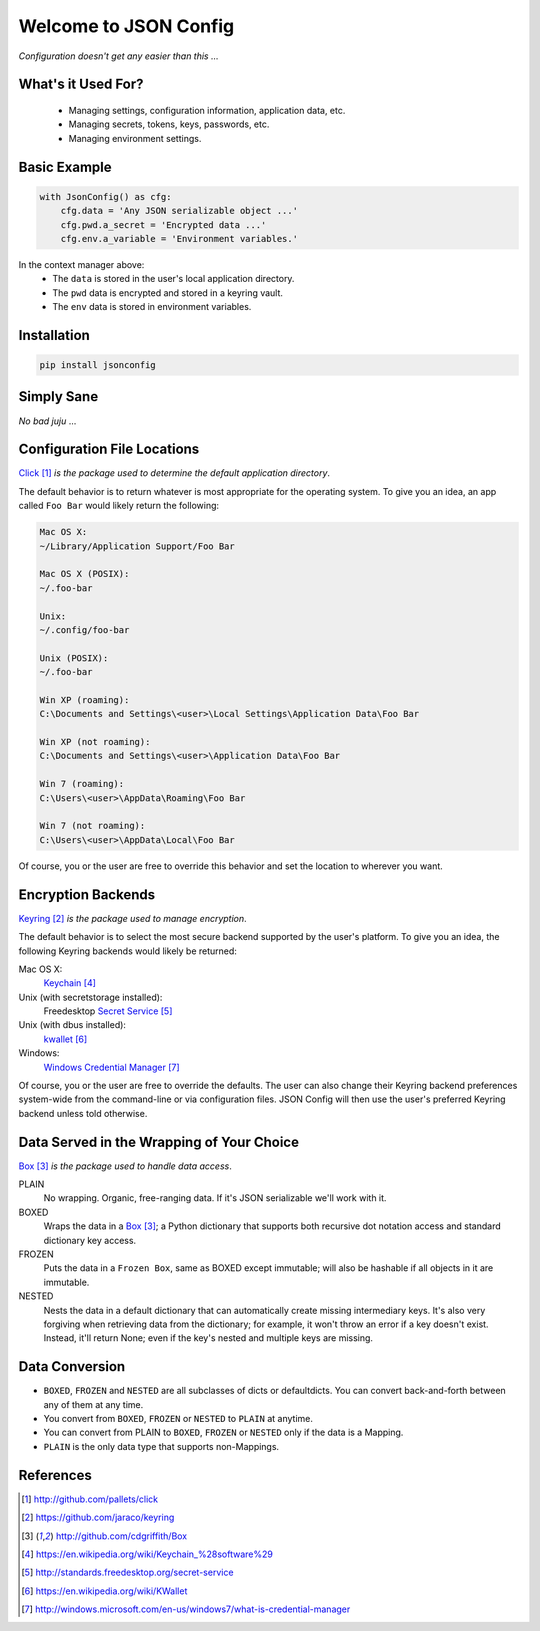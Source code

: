 Welcome to JSON Config
======================

*Configuration doesn't get any easier than this ...*

What's it Used For?
-------------------
 
 * Managing settings, configuration information, application data, etc.
 
 * Managing secrets, tokens, keys, passwords, etc.
 
 * Managing environment settings.

Basic Example
-------------

.. code::

    with JsonConfig() as cfg:
        cfg.data = 'Any JSON serializable object ...'
        cfg.pwd.a_secret = 'Encrypted data ...'
        cfg.env.a_variable = 'Environment variables.'

In the context manager above:
    * The ``data`` is stored in the user's local application directory.
    * The ``pwd`` data is encrypted and stored in a keyring vault.
    * The ``env`` data is stored in environment variables.

Installation
------------

.. code::

    pip install jsonconfig

Simply Sane
-----------
*No bad juju* ...

Configuration File Locations
----------------------------

Click_ *is the package used to determine the default application directory*.

The default behavior is to return whatever is most appropriate for the
operating system. To give you an idea, an app called ``Foo Bar`` would
likely return the following:

.. code-block:: text

    Mac OS X:
    ~/Library/Application Support/Foo Bar

    Mac OS X (POSIX):
    ~/.foo-bar

    Unix:
    ~/.config/foo-bar

    Unix (POSIX):
    ~/.foo-bar

    Win XP (roaming):
    C:\Documents and Settings\<user>\Local Settings\Application Data\Foo Bar

    Win XP (not roaming):
    C:\Documents and Settings\<user>\Application Data\Foo Bar

    Win 7 (roaming):
    C:\Users\<user>\AppData\Roaming\Foo Bar

    Win 7 (not roaming):
    C:\Users\<user>\AppData\Local\Foo Bar

Of course, you or the user are free to override this behavior and set the
location to wherever you want.

Encryption Backends
-------------------

Keyring_ *is the package used to manage encryption*.

The default behavior is to select the most secure backend supported
by the user's platform. To give you an idea, the following Keyring
backends would likely be returned:

Mac OS X:
    Keychain_

Unix (with secretstorage installed):
    Freedesktop `Secret Service`_

Unix (with dbus installed):
    kwallet_

Windows:
    `Windows Credential Manager`_

Of course, you or the user are free to override the defaults. The user can
also change their Keyring backend preferences system-wide from the
command-line or via configuration files.  JSON Config will then use the
user's preferred Keyring backend unless told otherwise.
  
Data Served in the Wrapping of Your Choice
------------------------------------------

Box_ *is the package used to handle data access*.

PLAIN
    No wrapping.  Organic, free-ranging data.  If it's JSON serializable
    we'll work with it.

BOXED
    Wraps the data in a Box_; a Python dictionary that supports both recursive
    dot notation access and standard dictionary key access.

FROZEN
    Puts the data in a ``Frozen Box``, same as BOXED except immutable; will
    also be hashable if all objects in it are immutable.

NESTED
     Nests the data in a default dictionary that can automatically create
     missing intermediary keys. It's also very forgiving when retrieving
     data from the dictionary; for example, it won't throw an error if a key
     doesn't exist.  Instead, it'll return None; even if the key's nested
     and multiple keys are missing.

Data Conversion
---------------

* ``BOXED``, ``FROZEN`` and ``NESTED`` are all subclasses of dicts or
  defaultdicts.  You can convert back-and-forth between any of them at any
  time.

* You convert from ``BOXED``, ``FROZEN`` or ``NESTED`` to ``PLAIN`` at
  anytime.

* You can convert from PLAIN to ``BOXED``, ``FROZEN`` or ``NESTED`` only if
  the data is a Mapping.

* ``PLAIN`` is the only data type that supports non-Mappings.

References
----------

.. target-notes::

.. _JSON Config's official documentation: jsonconfig.readthedocs.org

.. _Click: http://github.com/pallets/click

.. _Keyring: https://github.com/jaraco/keyring

.. _Box: http://github.com/cdgriffith/Box

.. _Keychain: https://en.wikipedia.org/wiki/Keychain_%28software%29

.. _Secret Service: http://standards.freedesktop.org/secret-service

.. _kwallet: https://en.wikipedia.org/wiki/KWallet

.. _dbus: https://pypi.python.org/pypi/dbus-python

.. _Windows Credential Manager: http://windows.microsoft.com/en-us/windows7/what-is-credential-manager

.. _3rd-party Keyring encryption backends: http://github.com/jaraco/keyrings.alt
